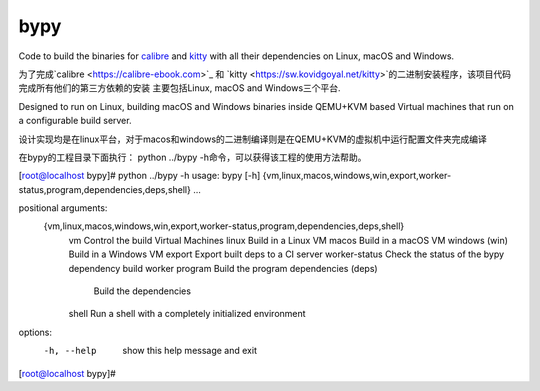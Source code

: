 bypy
========

Code to build the binaries for `calibre <https://calibre-ebook.com>`_ and
`kitty <https://sw.kovidgoyal.net/kitty>`_ with all their dependencies on
Linux, macOS and Windows.

为了完成`calibre <https://calibre-ebook.com>`_ 和
`kitty <https://sw.kovidgoyal.net/kitty>`的二进制安装程序，该项目代码完成所有他们的第三方依赖的安装
主要包括Linux, macOS and Windows三个平台.

Designed to run on Linux, building macOS and Windows binaries inside QEMU+KVM
based Virtual machines that run on a configurable build server.

设计实现均是在linux平台，对于macos和windows的二进制编译则是在QEMU+KVM的虚拟机中运行配置文件夹完成编译


在bypy的工程目录下面执行： python ../bypy   -h命令，可以获得该工程的使用方法帮助。


[root@localhost bypy]#  python ../bypy   -h
usage: bypy [-h] {vm,linux,macos,windows,win,export,worker-status,program,dependencies,deps,shell} ...

positional arguments:
  {vm,linux,macos,windows,win,export,worker-status,program,dependencies,deps,shell}
    vm                  Control the build Virtual Machines
    linux               Build in a Linux VM
    macos               Build in a macOS VM
    windows (win)       Build in a Windows VM
    export              Export built deps to a CI server
    worker-status       Check the status of the bypy dependency build worker
    program             Build the program
    dependencies (deps)
                        Build the dependencies
    shell               Run a shell with a completely initialized environment

options:
  -h, --help            show this help message and exit
[root@localhost bypy]#





